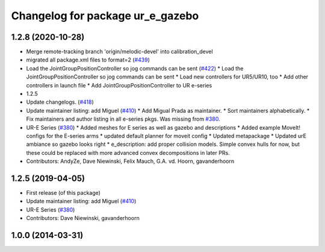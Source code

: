 ^^^^^^^^^^^^^^^^^^^^^^^^^^^^^^^^^
Changelog for package ur_e_gazebo
^^^^^^^^^^^^^^^^^^^^^^^^^^^^^^^^^

1.2.8 (2020-10-28)
------------------
* Merge remote-tracking branch 'origin/melodic-devel' into calibration_devel
* migrated all package.xml files to format=2 (`#439 <https://github.com/davetcoleman/universal_robot/issues/439>`_)
* Load the JointGroupPositionController so jog commands can be sent (`#422 <https://github.com/davetcoleman/universal_robot/issues/422>`_)
  * Load the JointGroupPositionController so jog commands can be sent
  * Load new controllers for UR5/UR10, too
  * Add other controllers in launch file
  * Add JointGroupPositionController to UR e-series
* 1.2.5
* Update changelogs. (`#418 <https://github.com/davetcoleman/universal_robot/issues/418>`_)
* Update maintainer listing: add Miguel (`#410 <https://github.com/davetcoleman/universal_robot/issues/410>`_)
  * Add Migual Prada as maintainer.
  * Sort maintainers alphabetically.
  * Fix maintainers and author listing in all e-series pkgs.
  Was missing from `#380 <https://github.com/davetcoleman/universal_robot/issues/380>`_.
* UR-E Series (`#380 <https://github.com/davetcoleman/universal_robot/issues/380>`_)
  * Added meshes for E series as well as gazebo and descriptions
  * Added example MoveIt! configs for the E-series arms
  * updated default planner for moveit config
  * Updated metapackage
  * Updated urE ambiance so gazebo looks right
  * e_description: add proper collision models.
  Simple convex hulls for now, but these could be replaced with more
  advanced convex decompositions in later PRs.
* Contributors: AndyZe, Dave Niewinski, Felix Mauch, G.A. vd. Hoorn, gavanderhoorn

1.2.5 (2019-04-05)
------------------
* First release (of this package)
* Update maintainer listing: add Miguel (`#410 <https://github.com/ros-industrial/universal_robot/issues/410>`_)
* UR-E Series (`#380 <https://github.com/ros-industrial/universal_robot/issues/380>`_)
* Contributors: Dave Niewinski, gavanderhoorn

1.0.0 (2014-03-31)
------------------
